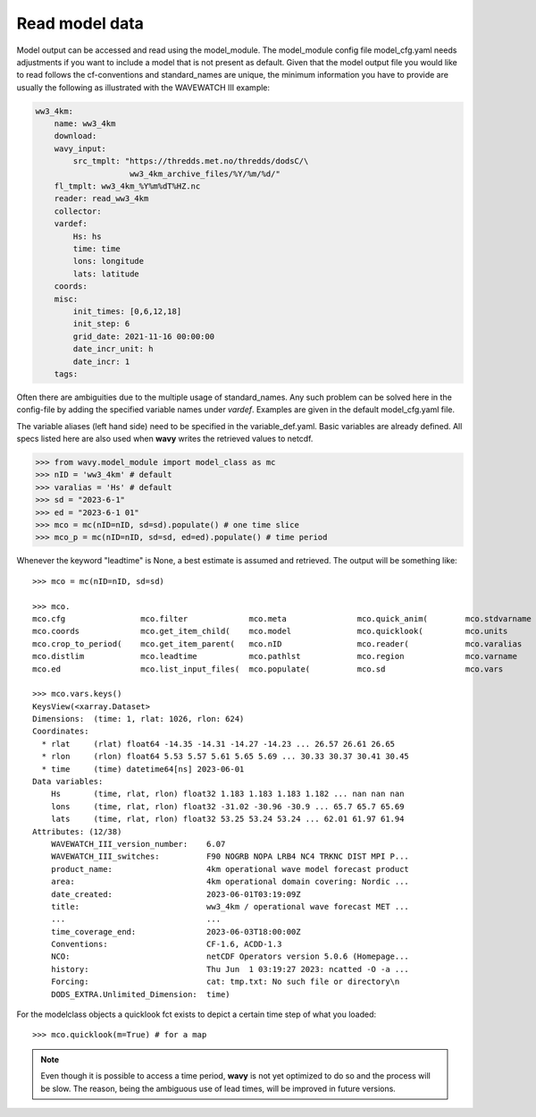 Read model data
###############

Model output can be accessed and read using the model_module. The model_module config file model_cfg.yaml needs adjustments if you want to include a model that is not present as default. Given that the model output file you would like to read follows the cf-conventions and standard_names are unique, the minimum information you have to provide are usually the following as illustrated with the WAVEWATCH III example:

.. code-block:: yaml

    ww3_4km:
        name: ww3_4km
        download:
        wavy_input:
            src_tmplt: "https://thredds.met.no/thredds/dodsC/\
                        ww3_4km_archive_files/%Y/%m/%d/"
        fl_tmplt: ww3_4km_%Y%m%dT%HZ.nc
        reader: read_ww3_4km
        collector:
        vardef:
            Hs: hs
            time: time
            lons: longitude
            lats: latitude
        coords:
        misc:
            init_times: [0,6,12,18]
            init_step: 6
            grid_date: 2021-11-16 00:00:00
            date_incr_unit: h
            date_incr: 1
        tags:

Often there are ambiguities due to the multiple usage of standard_names. Any such problem can be solved here in the config-file by adding the specified variable names under *vardef*. Examples are given in the default model_cfg.yaml file.

The variable aliases (left hand side) need to be specified in the variable_def.yaml. Basic variables are already defined. All specs listed here are also used when **wavy** writes the retrieved values to netcdf.

.. code-block:: python3

   >>> from wavy.model_module import model_class as mc
   >>> nID = 'ww3_4km' # default
   >>> varalias = 'Hs' # default
   >>> sd = "2023-6-1"
   >>> ed = "2023-6-1 01"
   >>> mco = mc(nID=nID, sd=sd).populate() # one time slice
   >>> mco_p = mc(nID=nID, sd=sd, ed=ed).populate() # time period

Whenever the keyword "leadtime" is None, a best estimate is assumed and retrieved. The output will be something like::

   >>> mco = mc(nID=nID, sd=sd)

   >>> mco.
   mco.cfg                mco.filter             mco.meta               mco.quick_anim(        mco.stdvarname         
   mco.coords             mco.get_item_child(    mco.model              mco.quicklook(         mco.units              
   mco.crop_to_period(    mco.get_item_parent(   mco.nID                mco.reader(            mco.varalias           
   mco.distlim            mco.leadtime           mco.pathlst            mco.region             mco.varname            
   mco.ed                 mco.list_input_files(  mco.populate(          mco.sd                 mco.vars     

   >>> mco.vars.keys()
   KeysView(<xarray.Dataset>
   Dimensions:  (time: 1, rlat: 1026, rlon: 624)
   Coordinates:
     * rlat     (rlat) float64 -14.35 -14.31 -14.27 -14.23 ... 26.57 26.61 26.65
     * rlon     (rlon) float64 5.53 5.57 5.61 5.65 5.69 ... 30.33 30.37 30.41 30.45
     * time     (time) datetime64[ns] 2023-06-01
   Data variables:
       Hs       (time, rlat, rlon) float32 1.183 1.183 1.183 1.182 ... nan nan nan
       lons     (time, rlat, rlon) float32 -31.02 -30.96 -30.9 ... 65.7 65.7 65.69
       lats     (time, rlat, rlon) float32 53.25 53.24 53.24 ... 62.01 61.97 61.94
   Attributes: (12/38)
       WAVEWATCH_III_version_number:    6.07
       WAVEWATCH_III_switches:          F90 NOGRB NOPA LRB4 NC4 TRKNC DIST MPI P...
       product_name:                    4km operational wave model forecast product
       area:                            4km operational domain covering: Nordic ...
       date_created:                    2023-06-01T03:19:09Z
       title:                           ww3_4km / operational wave forecast MET ...
       ...                              ...
       time_coverage_end:               2023-06-03T18:00:00Z
       Conventions:                     CF-1.6, ACDD-1.3
       NCO:                             netCDF Operators version 5.0.6 (Homepage...
       history:                         Thu Jun  1 03:19:27 2023: ncatted -O -a ...
       Forcing:                         cat: tmp.txt: No such file or directory\n
       DODS_EXTRA.Unlimited_Dimension:  time)

For the modelclass objects a quicklook fct exists to depict a certain time step of what you loaded::

   >>> mco.quicklook(m=True) # for a map

.. image:: ./model_quicklook.png
   :scale: 100


.. note::

   Even though it is possible to access a time period, **wavy** is not yet optimized to do so and the process will be slow. The reason, being the ambiguous use of lead times, will be improved in future versions.


